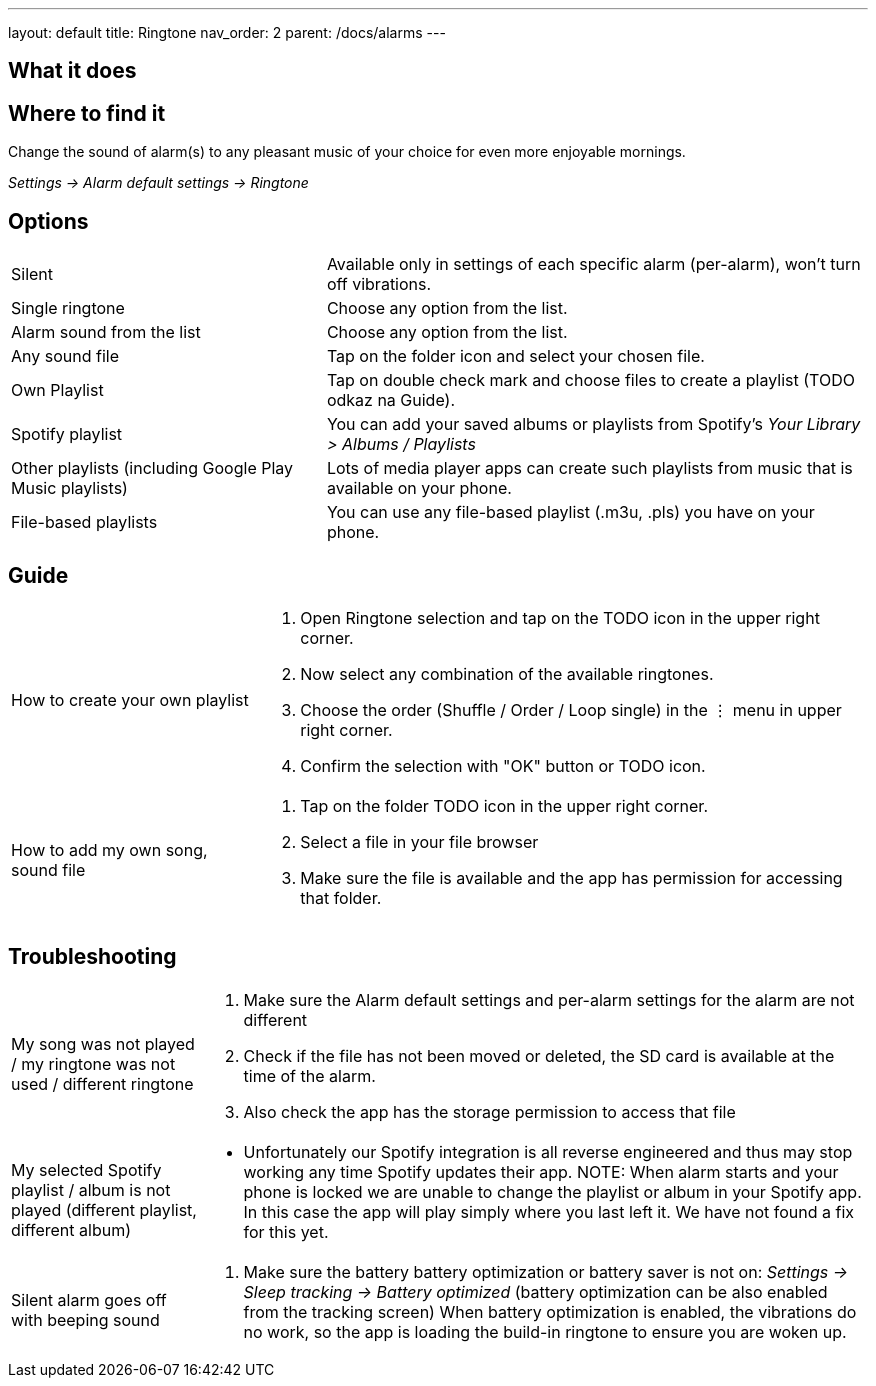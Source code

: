 ---
layout: default
title: Ringtone
nav_order: 2
parent: /docs/alarms
---

:toc:

== What it does
.Change the sound of alarm(s) to any pleasant music of your choice for even more enjoyable mornings.

== Where to find it
_Settings -> Alarm default settings -> Ringtone_

== Options

[horizontal]
Silent:: Available only in settings of each specific alarm (per-alarm), won't turn off vibrations.
Single ringtone:: Choose any option from the list.
Alarm sound from the list:: Choose any option from the list.
Any sound file:: Tap on the folder icon and select your chosen file.
Own Playlist:: Tap on double check mark and choose files to create a playlist (TODO odkaz na Guide).
Spotify playlist:: You can add your saved albums or playlists from Spotify’s _Your Library > Albums / Playlists_
Other playlists (including Google Play Music playlists):: Lots of media player apps can create such playlists from music that is available on your phone.
File-based playlists:: You can use any file-based playlist (.m3u, .pls) you have on your phone.

== Guide

[horizontal]
How to create your own playlist::
. Open Ringtone selection and tap on the TODO icon in the upper right corner.
. Now select any combination of the available ringtones.
. Choose the order (Shuffle / Order / Loop single) in the ⋮ menu in upper right corner.
. Confirm the selection with "OK" button or TODO icon.
How to add my own song, sound file::
. Tap on the folder TODO icon in the upper right corner.
. Select a file in your file browser
. Make sure the file is available and the app has permission for accessing that folder.

== Troubleshooting
[horizontal]
My song was not played / my ringtone was not used / different ringtone::
. Make sure the Alarm default settings and per-alarm settings for the alarm are not different
. Check if the file has not been moved or deleted, the SD card is available at the time of the alarm.
. Also check the app has the storage permission to access that file

My selected Spotify playlist / album is not played (different playlist, different album)::
* Unfortunately our Spotify integration is all reverse engineered and thus may stop working any time Spotify updates their app.
NOTE: When alarm starts and your phone is locked we are unable to change the playlist or album in your Spotify app. In this case the app will play simply where you last left it. We have not found a fix for this yet.

Silent alarm goes off with beeping sound::
. Make sure the battery  battery optimization or battery saver is not on: _Settings -> Sleep tracking -> Battery optimized_ (battery optimization can be also enabled from the tracking screen) When battery optimization is enabled, the vibrations do no work, so the app is loading the build-in ringtone to ensure you are woken up.